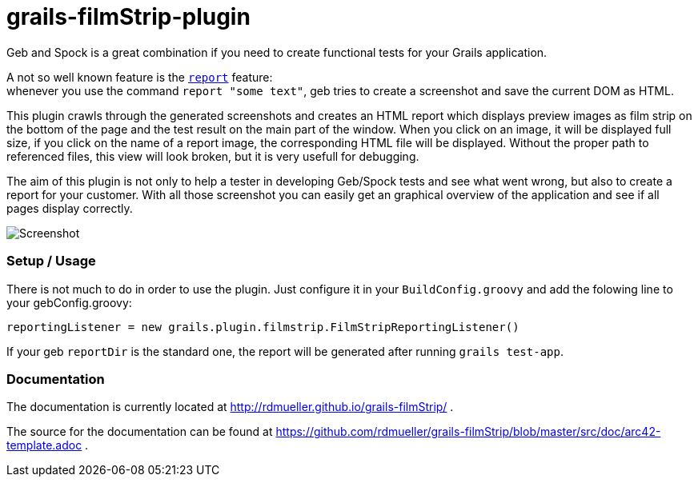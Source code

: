grails-filmStrip-plugin
=======================

Geb and Spock is a great combination if you need to create functional tests for your Grails application.

A not so well known feature is the http://www.gebish.org/manual/current/testing.html#reporting[++report++] feature: +
whenever you use the command ++report "some text"++, geb tries to create a screenshot and save the current DOM as HTML.

This plugin crawls through the generated screenshots and creates an HTML report which displays preview images as film strip
on the bottom of the page and the test result on the main part of the window. When you click on an image, it will be displayed
full size, if you click on the name of a report image, the corresponding HTML file will be displayed. Without the proper path
to referenced files, this view will look broken, but it is very usefull for debugging.

The aim of this plugin is not only to help a tester in developing Geb/Spock tests and see what went wrong, but also to create
a report for your customer. With all those screenshot you can easily get an graphical overview of the application and
see if all pages display correctly.

image::./src/doc/images/Screenshot.png["Screenshot", align="center"]

=== Setup / Usage

There is not much to do in order to use the plugin. Just configure it in your +BuildConfig.groovy+ and add the folowing line to your gebConfig.groovy:

    reportingListener = new grails.plugin.filmstrip.FilmStripReportingListener()

If your geb ++reportDir++ is the standard one, the report will be generated after running ++grails test-app++.

=== Documentation

The documentation is currently located at http://rdmueller.github.io/grails-filmStrip/ .

The source for the documentation can be found at https://github.com/rdmueller/grails-filmStrip/blob/master/src/doc/arc42-template.adoc .
